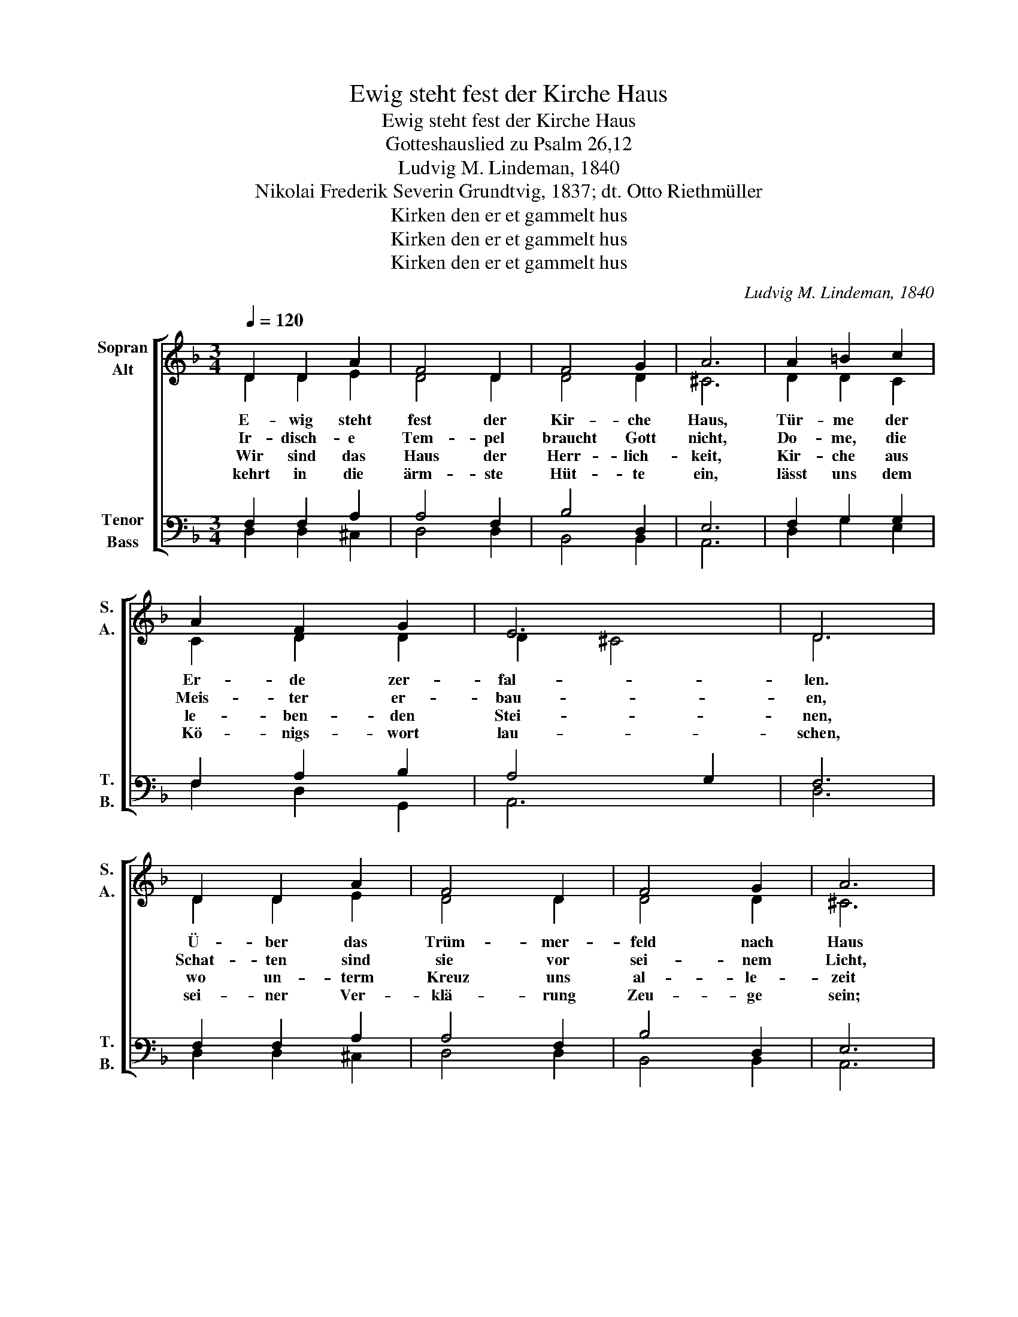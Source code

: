 X:1
T:Ewig steht fest der Kirche Haus
T:Ewig steht fest der Kirche Haus
T:Gotteshauslied zu Psalm 26,12
T:Ludvig M. Lindeman, 1840
T:Nikolai Frederik Severin Grundtvig, 1837; dt. Otto Riethmüller
T:Kirken den er et gammelt hus
T:Kirken den er et gammelt hus
T:Kirken den er et gammelt hus
C:Ludvig M. Lindeman, 1840
Z:Nikolai Frederik Severin Grundtvig, 1837; dt. Otto Riethmüller
Z:Kirken den er et gammelt hus
%%score [ ( 1 2 ) ( 3 4 ) ]
L:1/8
Q:1/4=120
M:3/4
K:F
V:1 treble nm="Sopran\nAlt" snm="S.\nA."
V:2 treble 
V:3 bass nm="Tenor\nBass" snm="T.\nB."
V:4 bass 
V:1
 D2 D2 A2 | F4 D2 | F4 G2 | A6 | A2 =B2 c2 | A2 F2 G2 | E6 | D6 | D2 D2 A2 | F4 D2 | F4 G2 | A6 | %12
w: E- wig steht|fest der|Kir- che|Haus,|Tür- me der|Er- de zer-|fal-|len.|Ü- ber das|Trüm- mer-|feld nach|Haus|
w: Ir- disch- e|Tem- pel|braucht Gott|nicht,|Do- me, die|Meis- ter er-|bau-|en,|Schat- ten sind|sie vor|sei- nem|Licht,|
w: Wir sind das|Haus der|Herr- lich-|keit,|Kir- che aus|le- ben- den|Stei-|nen,|wo un- term|Kreuz uns|al- le-|zeit|
w: kehrt in die|ärm- ste|Hüt- te|ein,|lässt uns dem|Kö- nigs- wort|lau-|schen,|sei- ner Ver-|klä- rung|Zeu- ge|sein;|
 A2 =B2 c2 | A2 F2 G2 | E6 | D6 | d2 c2 =B2 | c4 A2 | A4 G2 | F6 | A2 d2 f2 | e4 d2 | c4 =B2 | A6 | %24
w: ru- fen die|Glok- ken uns|al-|len,|la- den zum|Kreu- ze|jung und|alt,|ru- fen Müh-|sel- ge|mit Ge-|walt|
w: wel- ches kein|Au- ge kann|schau-|en.|A- ber er|selbst baut|sich ein|Haus,|wählt sich zur|Woh- nung|See- len|aus,|
w: Tau- fe und|Glau- be ver-|ei-|nen.|Wo auch nur|zwei zu-|sam- men|flehn,|war- ten auf|sein Vor-|ü- ber-|gehn,|
w: wer woll- te|Wel- ten drum|tau-|schen?|Le- ben und|Geist ist|da zur|Stund,|gött- lich- es|Wort aus|sei- nem|Mund|
 A2 A2 G2 | F2 G2 F2 | E6 | D6 |] %28
w: heim- wärts zur|e- wi- gen|Stil-|le.|
w: die sei- nem|Ru- fe ge-|hor-|chen.|
w: kommt Je- sus|in ih- re|Mit-|te,|
w: hei- ligt die|Hüt- te zum|Tem-|pel.|
V:2
 D2 D2 E2 | D4 D2 | D4 D2 | ^C6 | D2 D2 C2 | C2 D2 D2 | D2 ^C4 | D6 | D2 D2 E2 | D4 D2 | D4 D2 | %11
 ^C6 | D2 D2 C2 | C2 D2 D2 | D2 ^C4 | D6 | F2 E2 E2 | E4 F2 | F4 E2 | F6 | F2 A2 A2 | A4 =B2 | %22
 A4 ^G2 | A6 | D2 E2 ^C2 | D2 D2 D2 | D2 ^C4 | D6 |] %28
V:3
 F,2 F,2 A,2 | A,4 F,2 | B,4 D,2 | E,6 | F,2 G,2 G,2 | F,2 A,2 B,2 | A,4 G,2 | F,6 | F,2 F,2 A,2 | %9
 A,4 F,2 | B,4 D,2 | E,6 | F,2 G,2 G,2 | F,2 A,2 B,2 | A,4 G,2 | F,6 | A,2 A,2 ^G,2 | A,4 C2 | %18
 C4 C2 | A,6 | D2 D2 D2 | E4 F2 | E4 E2 | ^C6 | %24
"_6. Hier sagt der Taufstein: “Du bist sein“,\nhier der Altar ruft zum Mahle,\nhier ruft das Wort: „Und er ist dein\nbei dir im finstersten Tale.“\nJesus, der Herr in Ewigkeit,\nschenkt der Gemeinde allezeit\nGlauben und Hoffnung und Liebe.""_5. Doch ist der Kirche sichtbar Haus,\nda er ans Herz nimmt die Kleinen,\nuns wie ein liebes Vaterhaus,\nZuflucht und Freistatt der Seinen.\nHerrliche Wahrheit wird hier kund,\nhier schließt mit uns der Herr den Bund,\nschenkt uns des Königsreichs Erbe.\n\n\n" F,2 A,2 A,2 | %25
 A,2 G,2 A,2 | B,2 A,2 G,2 | F,6 |] %28
V:4
 D,2 D,2 ^C,2 | D,4 D,2 | B,,4 B,,2 | A,,6 | D,2 G,2 E,2 | F,2 D,2 G,,2 | A,,6 | D,6 | %8
 D,2 D,2 ^C,2 | D,4 D,2 | B,,4 B,,2 | A,,6 | D,2 G,2 E,2 | F,2 D,2 G,,2 | A,,6 | D,6 | %16
 D,2 E,2 E,2 | A,,4 F,2 | A,,4 C,2 | F,6 | D,2 F,2 D,2 | C,4 D,2 | E,4 E,2 | A,,6 | D,2 ^C,2 A,,2 | %25
 D,2 B,,2 A,,2 | G,,2 A,,4 | D,6 |] %28


